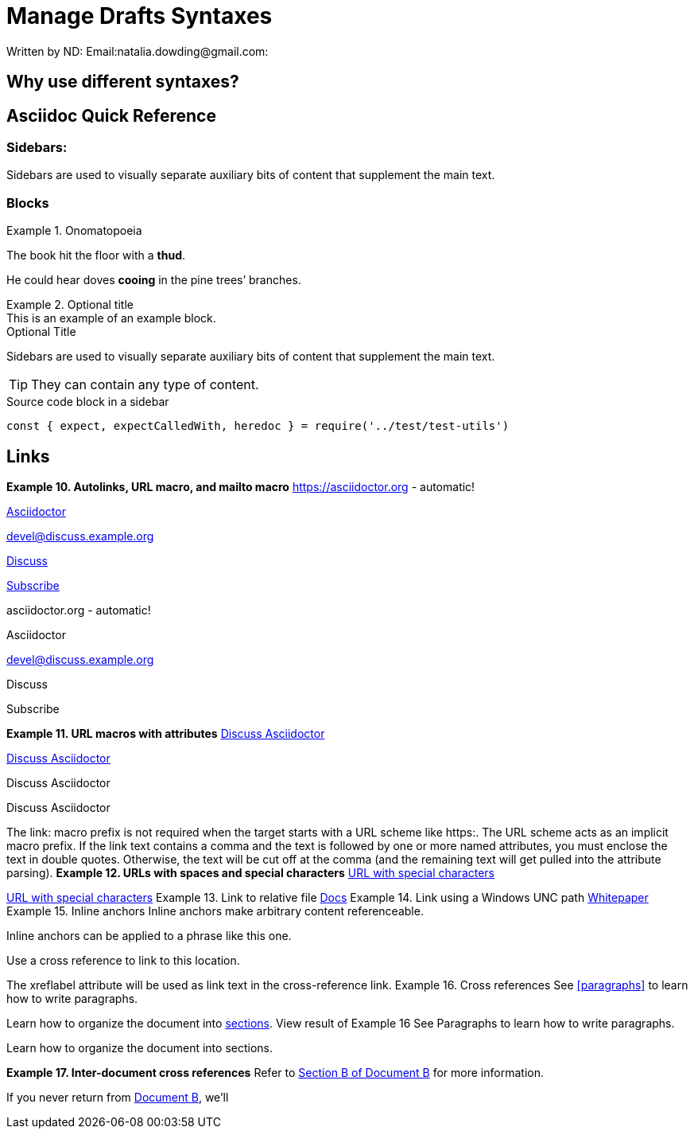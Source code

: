 = Manage Drafts Syntaxes

:author: ND:
Written by {author}
Email:natalia.dowding@gmail.com:


== Why use different syntaxes?

:name-of-an-attribute: value of the attribute
:attr reference: https://docs.asciidoctor.org/asciidoc/latest/attributes/attribute-entries/

== Asciidoc Quick Reference

=== *Sidebars:*
[sidebar]
Sidebars are used to visually separate auxiliary bits of content
that supplement the main text.

=== Blocks

.Onomatopoeia
====
The book hit the floor with a *thud*.

He could hear doves *cooing* in the pine trees`' branches.
====

.Optional title
[example]
This is an example of an example block.

.Optional Title
****
Sidebars are used to visually separate auxiliary bits of content
that supplement the main text.

TIP: They can contain any type of content.

.Source code block in a sidebar
[source,js]
----
const { expect, expectCalledWith, heredoc } = require('../test/test-utils')
----
****
== Links

*Example 10. Autolinks, URL macro, and mailto macro*
https://asciidoctor.org - automatic!

https://asciidoctor.org[Asciidoctor]

devel@discuss.example.org

mailto:devel@discuss.example.org[Discuss]

mailto:join@discuss.example.org[Subscribe,Subscribe me, I want to join!]

asciidoctor.org - automatic!

Asciidoctor

devel@discuss.example.org

Discuss

Subscribe

*Example 11. URL macros with attributes*
https://discuss.asciidoctor.org[Discuss Asciidoctor,role=external,window=_blank]

https://discuss.asciidoctor.org[Discuss Asciidoctor^]

Discuss Asciidoctor

Discuss Asciidoctor

The link: macro prefix is not required when the target starts with a URL scheme like https:. The URL scheme acts as an implicit macro prefix.
If the link text contains a comma and the text is followed by one or more named attributes, you must enclose the text in double quotes. Otherwise, the text will be cut off at the comma (and the remaining text will get pulled into the attribute parsing).
*Example 12. URLs with spaces and special characters*
link:++https://example.org/?q=[a b]++[URL with special characters]

https://example.org/?q=%5Ba%20b%5D[URL with special characters]
Example 13. Link to relative file
link:index.html[Docs]
Example 14. Link using a Windows UNC path
link:\\server\share\whitepaper.pdf[Whitepaper]
Example 15. Inline anchors
[[bookmark-a]]Inline anchors make arbitrary content referenceable.

[#bookmark-b]#Inline anchors can be applied to a phrase like this one.#

anchor:bookmark-c[]Use a cross reference to link to this location.

[[bookmark-d,last paragraph]]The xreflabel attribute will be used as link text in the cross-reference link.
Example 16. Cross references
See <<paragraphs>> to learn how to write paragraphs.

Learn how to organize the document into <<section-titles,sections>>.
View result of Example 16
See Paragraphs to learn how to write paragraphs.

Learn how to organize the document into sections.


*Example 17. Inter-document cross references*
Refer to xref:document-b.adoc#section-b[Section B of Document B] for more information.

If you never return from xref:document-b.adoc[Document B], we'll

